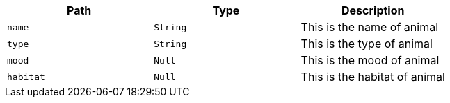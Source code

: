 |===
|Path|Type|Description

|`+name+`
|`+String+`
|This is the name of animal

|`+type+`
|`+String+`
|This is the type of animal

|`+mood+`
|`+Null+`
|This is the mood of animal

|`+habitat+`
|`+Null+`
|This is the habitat of animal

|===